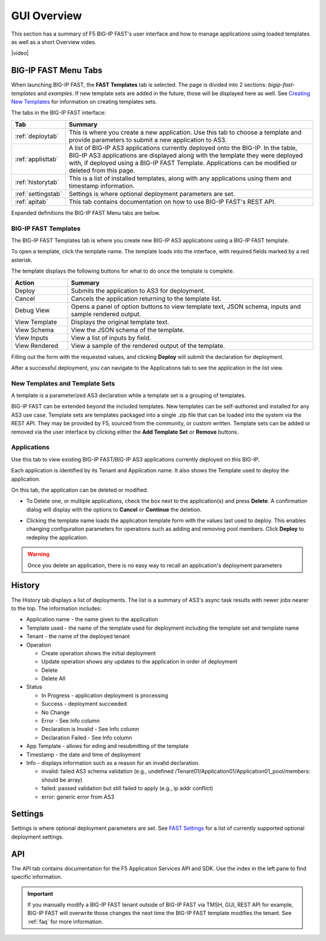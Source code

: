 .. _overview:

GUI Overview
============

This section has a summary of F5 BIG-IP FAST's user interface and how to manage applications
using loaded templates as well as a short Overview video.

|video|

.. |video| raw:: html
 
   <iframe width="560" height="315" src="https://www.youtube.com/embed/sAP30rwIubs" frameborder="0" allow="autoplay; encrypted-media" allowfullscreen></iframe>


BIG-IP FAST Menu Tabs
---------------------

When launching BIG-IP FAST, the **FAST Templates** tab is selected. 
The page is divided into 2 sections: *bigip-fast-templates* and *examples*.
If new template sets are added in the future, those will be displayed here as well. 
See `Creating New Templates <https://clouddocs.f5.com/products/extensions/f5-appsvcs-templates/latest/userguide/template-authoring.html>`_ for information on creating templates sets.

The tabs in the BIG-IP FAST interface:

.. .. image:: fast-menu.png
..  :width: 300
.. :alt: The BIG-IP FAST menu


.. list-table::
      :widths: 40 250
      :header-rows: 1

      * - Tab
        - Summary

      * - :ref:`deploytab`
        - This is where you create a new application. Use this tab to choose a template and provide parameters to submit a new application to AS3.

      * - :ref:`applisttab`
        - A list of BIG-IP AS3 applications currently deployed onto the BIG-IP. In the table, BIG-IP AS3 applications are displayed along with the template they were deployed with, if deployed using a BIG-IP FAST Template. Applications can be modified or deleted from this page.

      * - :ref:`historytab`
        - This is a list of installed templates, along with any applications using them and timestamp information.

      * - :ref:`settingstab`
        - Settings is where optional deployment parameters are set.

      * - :ref:`apitab`
        - This tab contains documentation on how to use BIG-IP FAST's REST API.

Expanded definitions the BIG-IP FAST Menu tabs are below.


.. _deploytab:

BIG-IP FAST Templates
^^^^^^^^^^^^^^^^^^^^^

The BIG-IP FAST Templates tab is where you create new BIG-IP AS3 applications using a BIG-IP FAST template.

.. .. image:: deploy-view.png
..   :width: 300
..   :alt: The deploy view

To open a template, click the template name. The template loads into the interface, with required fields marked by a red asterisk. 

The template displays the following buttons for what to do once the template is complete.

.. list-table::
      :widths: 55 240
      :header-rows: 1

      * - Action
        - Summary

      * - Deploy
        - Submits the application to AS3 for deployment.

      * - Cancel
        - Cancels the application returning to the template list.

      * - Debug View
        - Opens a panel of option buttons to view template text, JSON schema, inputs and sample rendered output.

      * - View Template
        - Displays the original template text.

      * - View Schema 
        - View the JSON schema of the template.

      * - View Inputs
        - View a list of inputs by field.

      * - View Rendered
        - View a sample of the rendered output of the template.


Filling out the form with the requested values, and clicking **Deploy** will submit the declaration for deployment. 

.. .. image:: deployed-application.png
  :width: 300
  :alt: The result of a deployed application

After a successful deployment, you can navigate to the Applications tab to see the application in the list view.

.. .. image:: deployed-application-list-view.png
  :width: 300
  :alt: The application list showing our new application


New Templates and Template Sets
^^^^^^^^^^^^^^^^^^^^^^^^^^^^^^^

A template is a parameterized AS3 declaration while a template set is a grouping of templates.

BIG-IP FAST can be extended beyond the included templates. New templates can be self-authored and installed for any AS3 use case. 
Template sets are templates packaged into a single .zip file that can be loaded into the system via the REST API. They may be provided by F5, sourced from the community, or custom written. 
Template sets can be added or removed via the user interface by clicking either the **Add Template Set** or **Remove** buttons. 

.. seealso:: :ref:`authoring` for information on authoring template sets and understanding the template set format. :ref:`managing-templates` for information on updating, adding and removing template sets. :ref:`temp-list` for a list of BIG-IP FAST installed templates.

.. _applisttab:

Applications
^^^^^^^^^^^^
Use this tab to view existing BIG-IP FAST/BIG-IP AS3 applications currently deployed on this BIG-IP. 

Each application is identified by its Tenant and Application name. It also shows the Template used to deploy the application.

.. .. image:: application-list.png
..   :width: 300
..   :alt: The application list


On this tab, the application can be deleted or modified. 

* To Delete one, or multiple applications, check the box next to the application(s) and press **Delete**. A confirmation dialog will display with the options to **Cancel** or **Continue** the deletion.

.. .. image:: modify-application.png
..   :width: 300
..   :alt: The application's parameters are recalled for modification

* Clicking the template name loads the application template form with the values last used to deploy. This enables changing configuration parameters for operations such as adding and removing pool members.  Click **Deploy** to redeploy the application.

.. .. image:: delete-result.png
..   :width: 300
..   :alt: The result of deleting an application.


.. WARNING:: Once you delete an application, there is no easy way to recall an application's deployment parameters


.. _historytab:

History
-------

The History tab displays a list of deployments. 
The list is a summary of AS3's async task results with newer jobs nearer to the top. 
The information includes:

* Application name - the name given to the application 
* Template used  - the name of the template used for deployment including the template set and template name
* Tenant - the name of the deployed tenant
* Operation 

  * Create operation shows the initial deployment
  * Update operation shows any updates to the application in order of deployment
  * Delete
  * Delete All

* Status

  * In Progress - application deployment is processing
  * Success - deployment succeeded
  * No Change
  * Error - See Info column
  * Declaration is Invalid - See Info column
  * Declaration Failed - See Info column
  
* App Template - allows for eding and resubmitting of the template
* Timestamp - the date and time of deployment

* Info - displays information such as a reason for an invalid declaration.

  * invalid: failed AS3 schema validation (e.g., undefined /Tenant01/Application01/Application01_pool/members: should be array)
  * failed: passed validation but still failed to apply (e.g.,  ip addr conflict)
  * error: generic error from AS3

.. .. image:: template-list.png
  :width: 300
  :alt: The application list


.. _settingstab:

Settings
--------
Settings is where optional deployment parameters are set. See `FAST Settings <https://clouddocs.f5.com/products/extensions/f5-appsvcs-templates/latest/userguide/settings.html>`_ for a list of currently supported optional deployment settings.

.. _apitab:

API
---
The API tab contains documentation for the F5 Application Services API and SDK.  Use the index in the left pane to find specific information.

.. IMPORTANT:: If you manually modify a BIG-IP FAST tenant outside of BIG-IP FAST via TMSH, GUI, REST API for example, BIG-IP FAST will overwrite those changes the next time the BIG-IP FAST template modifies the tenant. See :ref:`faq` for more information.
